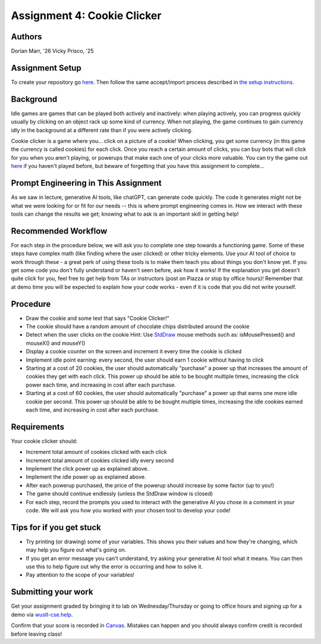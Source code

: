 =====================
Assignment 4: Cookie Clicker
=====================

Authors
=======

Dorian Marr, '26 Vicky Prisco, '25

Assignment Setup
=====================

To create your repository go `here <https://classroom.github.com/a/TL8q4_k3>`_. Then follow the same accept/import process described in `the setup instructions <../Module0-Introduction/software.html>`_.

Background
=====================

Idle games are games that can be played both actively and inactively: when playing actively, you can progress quickly usually by clicking on an object rack up some kind of currency. When not playing, the game continues to gain currency idly in the background at a different rate than if you were actively clicking.

Cookie clicker is a game where you... click on a picture of a cookie! When clicking, you get some currency (in this game the currency is called cookies) for each click. Once you reach a certain amount of clicks, you can buy bots that will click for you when you aren't playing, or powerups that make each one of your clicks more valuable. You can try the game out `here <https://cookieclicker.ee>`_ if you haven't played before, but beware of forgetting that you have this assignment to complete...

Prompt Engineering in This Assignment
=====================================

As we saw in lecture, generative AI tools, like chatGPT, can generate code quickly. The code it generates might not be what we were looking for or fit for our needs -- this is where prompt engineering comes in. How we interact with these tools can change the results we get; knowing what to ask is an important skill in getting help!

Recommended Workflow
====================

For each step in the procedure below, we will ask you to complete one step towards a functioning game. Some of these steps have complex math (like finding where the user clicked) or other tricky elements. Use your AI tool of choice to work through these - a great perk of using these tools is to make them teach you about things you don't know yet. If you get some code you don't fully understand or haven't seen before, ask how it works! If the explanation you get doesn't quite click for you, feel free to get help from TAs or instructors (post on Piazza or stop by office hours)! Remember that at demo time you will be expected to explain how your code works - even if it is code that you did not write yourself.

Procedure
=========
	
* Draw the cookie and some text that says "Cookie Clicker!"
* The cookie should have a random amount of chocolate chips distributed around the cookie
* Detect when the user clicks on the cookie  
  Hint: Use `StdDraw <https://introcs.cs.princeton.edu/java/stdlib/javadoc/StdDraw.html>`_ mouse methods such as: isMousePressed() and mouseX() and mouseY()
* Display a cookie counter on the screen and increment it every time the cookie is clicked
* Implement idle point earning: every second, the user should earn 1 cookie without having to click 
* Starting at a cost of 20 cookies, the user should automatically "purchase" a power up that increases the amount of cookies they get with each click. This power up should be able to be bought multiple times, increasing the click power each time, and increasing in cost after each purchase.
* Starting at a cost of 60 cookies, the user should automatically "purchase" a power up that earns one more idle cookie per second. This power up should be able to be bought multiple times, increasing the idle cookies earned each time, and increasing in cost after each purchase.

Requirements
============

Your cookie clicker should:

* Increment total amount of cookies clicked with each click
* Increment total amount of cookies clicked idly every second
* Implement the click power up as explained above.
* Implement the idle power up as explained above.
* After each powerup purchased, the price of the powerup should increase by some factor (up to you!)
* The game should continue endlessly (unless the StdDraw window is closed)
* For each step, record the prompts you used to interact with the generative AI you chose in a comment in your code. We will ask you how you worked with your chosen tool to develop your code!

Tips for if you get stuck
=========================

* Try printing (or drawing) some of your variables. This shows you their values and how they're changing, which may help you figure out what's going on.
* If you get an error message you can't understand, try asking your generative AI tool what it means. You can then use this to help figure out why the error is occurring and how to solve it.
* Pay attention to the scope of your variables!


Submitting your work
=====================


Get your assignment graded by bringing it to lab on Wednesday/Thursday or going to office hours and signing up for a demo via `wustl-cse.help <https://wustl-cse.help/>`_.

Confirm that your score is recorded in `Canvas <https://wustl.instructure.com/courses/133664>`_.  Mistakes can happen and you should always confirm credit is recorded before leaving class!